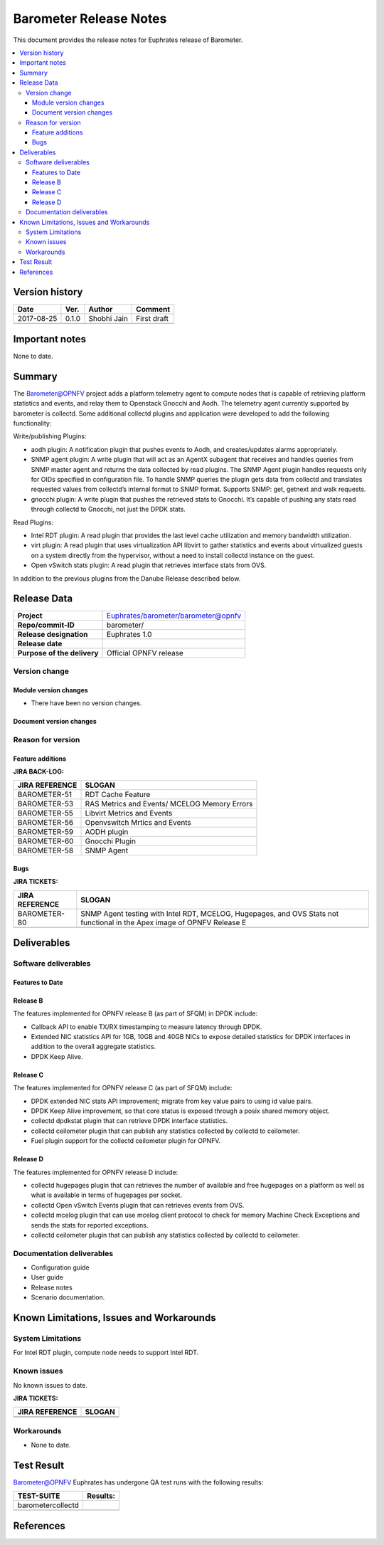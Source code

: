 .. This work is licensed under a Creative Commons Attribution 4.0 International License.
.. http://creativecommons.org/licenses/by/4.0

======================================================================
Barometer Release Notes
======================================================================

This document provides the release notes for Euphrates release of Barometer.

.. contents::
   :depth: 3
   :local:


Version history
------------------

+--------------------+--------------------+--------------------+--------------------+
| **Date**           | **Ver.**           | **Author**         | **Comment**        |
|                    |                    |                    |                    |
+--------------------+--------------------+--------------------+--------------------+
| 2017-08-25         | 0.1.0              | Shobhi Jain        | First draft        |
|                    |                    |                    |                    |
+--------------------+--------------------+--------------------+--------------------+
|                    |                    |                    |                    |
|                    |                    |                    |                    |
+--------------------+--------------------+--------------------+--------------------+

Important notes
-----------------
None to date.

Summary
------------
The Barometer@OPNFV project adds a platform telemetry agent to compute nodes
that is capable of retrieving platform statistics and events, and relay them
to Openstack Gnocchi and Aodh. The telemetry agent currently supported by barometer
is collectd. Some additional collectd plugins and application were developed to add
the following functionality:

Write/publishing Plugins:

- aodh plugin: A notification plugin that pushes events to Aodh, and
  creates/updates alarms appropriately.
- SNMP agent plugin: A write plugin that will act as an AgentX subagent that
  receives and handles queries from SNMP master agent and returns the data
  collected by read plugins. The SNMP Agent plugin handles requests only for OIDs
  specified in configuration file. To handle SNMP queries the plugin gets data
  from collectd and translates requested values from collectd’s internal format
  to SNMP format. Supports SNMP: get, getnext and walk requests.
- gnocchi plugin: A write plugin that pushes the retrieved stats to Gnocchi.
  It’s capable of pushing any stats read through collectd to Gnocchi, not just
  the DPDK stats.

Read Plugins:

- Intel RDT plugin: A read plugin that provides the last level cache
  utilization and memory bandwidth utilization.
- virt plugin: A read plugin that uses virtualization API libvirt to gather
  statistics and events about virtualized guests on a system directly from the
  hypervisor, without a need to install collectd instance on the guest.
- Open vSwitch stats plugin: A read plugin that retrieves interface stats from
  OVS.

In addition to the previous plugins from the Danube Release described below.

Release Data
---------------

+--------------------------------------+--------------------------------------+
| **Project**                          | Euphrates/barometer/barometer@opnfv  |
|                                      |                                      |
+--------------------------------------+--------------------------------------+
| **Repo/commit-ID**                   | barometer/                           |
|                                      |                                      |
+--------------------------------------+--------------------------------------+
| **Release designation**              | Euphrates 1.0                        |
|                                      |                                      |
+--------------------------------------+--------------------------------------+
| **Release date**                     |                                      |
|                                      |                                      |
+--------------------------------------+--------------------------------------+
| **Purpose of the delivery**          | Official OPNFV release               |
|                                      |                                      |
+--------------------------------------+--------------------------------------+

Version change
^^^^^^^^^^^^^^^^

Module version changes
~~~~~~~~~~~~~~~~~~~~~~~~~~~~~~

- There have been no version changes.

Document version changes
~~~~~~~~~~~~~~~~~~~~~~~~~~~~~~~~


Reason for version
^^^^^^^^^^^^^^^^^^^^
Feature additions
~~~~~~~~~~~~~~~~~~~~~~~

**JIRA BACK-LOG:**

+--------------------------------------+--------------------------------------+
| **JIRA REFERENCE**                   | **SLOGAN**                           |
|                                      |                                      |
+--------------------------------------+--------------------------------------+
| BAROMETER-51                         | RDT Cache Feature                    |
|                                      |                                      |
+--------------------------------------+--------------------------------------+
| BAROMETER-53                         | RAS Metrics and Events/              |
|                                      | MCELOG Memory Errors                 |
+--------------------------------------+--------------------------------------+
| BAROMETER-55                         | Libvirt Metrics and Events           |
|                                      |                                      |
+--------------------------------------+--------------------------------------+
| BAROMETER-56                         | Openvswitch Mrtics and Events        |
|                                      |                                      |
+--------------------------------------+--------------------------------------+
| BAROMETER-59                         | AODH plugin                          |
|                                      |                                      |
+--------------------------------------+--------------------------------------+
| BAROMETER-60                         | Gnocchi Plugin                       |
|                                      |                                      |
+--------------------------------------+--------------------------------------+
| BAROMETER-58                         | SNMP Agent                           |
|                                      |                                      |
+--------------------------------------+--------------------------------------+

Bugs
~~~~

**JIRA TICKETS:**

+--------------------------------------+--------------------------------------+
| **JIRA REFERENCE**                   | **SLOGAN**                           |
|                                      |                                      |
+--------------------------------------+--------------------------------------+
| BAROMETER-80                         | SNMP Agent testing with Intel RDT,   |
|                                      | MCELOG, Hugepages, and OVS Stats not |
|                                      | functional in the Apex image of OPNFV|
|                                      | Release E                            |
+--------------------------------------+--------------------------------------+
|                                      |                                      |
|                                      |                                      |
+--------------------------------------+--------------------------------------+

Deliverables
----------------

Software deliverables
^^^^^^^^^^^^^^^^^^^^^^^

Features to Date
~~~~~~~~~~~~~~~~

Release B
~~~~~~~~~~
The features implemented for OPNFV release B (as part of SFQM) in DPDK include:

* Callback API to enable TX/RX timestamping to measure latency through DPDK.
* Extended NIC statistics API for 1GB, 10GB and 40GB NICs to expose detailed
  statistics for DPDK interfaces in addition to the overall aggregate statistics.
* DPDK Keep Alive.

Release C
~~~~~~~~~~
The features implemented for OPNFV release C (as part of SFQM) include:

* DPDK extended NIC stats API improvement; migrate from key value pairs to
  using id value pairs.
* DPDK Keep Alive improvement, so that core status is exposed through a posix
  shared memory object.
* collectd dpdkstat plugin that can retrieve DPDK interface statistics.
* collectd ceilometer plugin that can publish any statistics collected by
  collectd to ceilometer.
* Fuel plugin support for the collectd ceilometer plugin for OPNFV.

Release D
~~~~~~~~~
The features implemented for OPNFV release D include:

* collectd hugepages plugin that can retrieves the number of available and free hugepages
  on a platform as well as what is available in terms of hugepages per socket.
* collectd Open vSwitch Events plugin that can retrieves events from OVS.
* collectd mcelog plugin that can use mcelog client protocol to check for memory Machine
  Check Exceptions and sends the stats for reported exceptions.
* collectd ceilometer plugin that can publish any statistics collected by
  collectd to ceilometer.

Documentation deliverables
^^^^^^^^^^^^^^^^^^^^^^^^^^^^^

- Configuration guide
- User guide
- Release notes
- Scenario documentation.

Known Limitations, Issues and Workarounds
--------------------------------------------

System Limitations
^^^^^^^^^^^^^^^^^^^^

For Intel RDT plugin, compute node needs to support Intel RDT.

Known issues
^^^^^^^^^^^^^^^

No known issues to date.

**JIRA TICKETS:**

+--------------------------------------+--------------------------------------+
| **JIRA REFERENCE**                   | **SLOGAN**                           |
|                                      |                                      |
+--------------------------------------+--------------------------------------+
|                                      |                                      |
|                                      |                                      |
|                                      |                                      |
+--------------------------------------+--------------------------------------+
|                                      |                                      |
|                                      |                                      |
|                                      |                                      |
+--------------------------------------+--------------------------------------+

Workarounds
^^^^^^^^^^^^^^^^^

- None to date.

Test Result
---------------

Barometer@OPNFV Euphrates has undergone QA test runs with the following results:

+--------------------------------------+--------------------------------------+
| **TEST-SUITE**                       | **Results:**                         |
|                                      |                                      |
+--------------------------------------+--------------------------------------+
| barometercollectd                    |                                      |
|                                      |                                      |
|                                      |                                      |
|                                      |                                      |
|                                      |                                      |
+--------------------------------------+--------------------------------------+
|                                      |                                      |
|                                      |                                      |
|                                      |                                      |
|                                      |                                      |
|                                      |                                      |
+--------------------------------------+--------------------------------------+

References
------------
